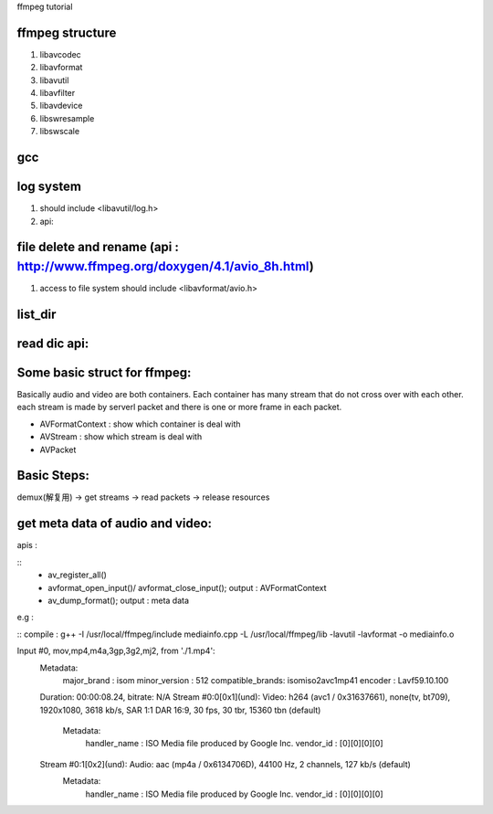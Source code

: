 ffmpeg tutorial


ffmpeg structure
=============

1. libavcodec
2. libavformat
3. libavutil
4. libavfilter
5. libavdevice
6. libswresample
7. libswscale


gcc
=============

.. code-block:: 
    g++ -I /usr/local/ffmpeg/include delete_file.cpp -L /usr/local/ffmpeg/lib -lavformat -o delete_file.o
    g++ -I /usr/local/ffmpeg/include ffmpeg_list_dir.cpp -L /usr/local/ffmpeg/lib -lavformat -lavutil -o ffmpeg_list_dir.o



log system
=============
1. should include <libavutil/log.h>
2. api:

.. code-block:: c
    av_log_set_level()
    av_log()



file delete and rename (api : http://www.ffmpeg.org/doxygen/4.1/avio_8h.html)
=============
1. access to file system should include <libavformat/avio.h>

.. code-block:: c
    avpriv_io_delete()
    avpriv_io_move()



list_dir
=============

.. code-block:: c
    avio_open_dir()
    avio_open_dir()
    avio_open_dir()


read dic api:
=============


.. code-block:: c
    AVIODirContext : context
    AVIODirEntry : entry 


Some basic struct for ffmpeg:
=============

Basically audio and video are both containers.
Each container has many stream that do not cross over with each other.
each stream is made by serverl packet and there is one or more frame in each packet.
 
* AVFormatContext : show which container is deal with
* AVStream : show which stream is deal with
* AVPacket 


Basic Steps:
=============
demux(解复用) -> get streams -> read packets -> release resources


get meta data of audio and video:
==============

apis :

:: 
    * av_register_all()
    * avformat_open_input()/ avformat_close_input(); output : AVFormatContext
    * av_dump_format(); output : meta data

e.g : 

::
compile : g++ -I /usr/local/ffmpeg/include mediainfo.cpp -L /usr/local/ffmpeg/lib  -lavutil -lavformat -o mediainfo.o

Input #0, mov,mp4,m4a,3gp,3g2,mj2, from './1.mp4':
  Metadata:
    major_brand     : isom
    minor_version   : 512
    compatible_brands: isomiso2avc1mp41
    encoder         : Lavf59.10.100
  Duration: 00:00:08.24, bitrate: N/A
  Stream #0:0[0x1](und): Video: h264 (avc1 / 0x31637661), none(tv, bt709), 1920x1080, 3618 kb/s, SAR 1:1 DAR 16:9, 30 fps, 30 tbr, 15360 tbn (default)
    Metadata:
      handler_name    : ISO Media file produced by Google Inc.
      vendor_id       : [0][0][0][0]
  Stream #0:1[0x2](und): Audio: aac (mp4a / 0x6134706D), 44100 Hz, 2 channels, 127 kb/s (default)
    Metadata:
      handler_name    : ISO Media file produced by Google Inc.
      vendor_id       : [0][0][0][0]




    




